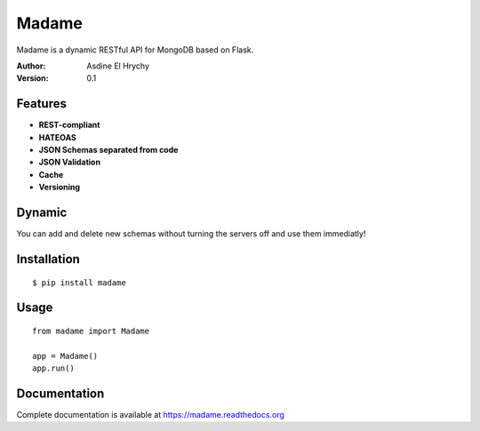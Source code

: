 Madame
======

Madame is a dynamic RESTful API for MongoDB based on Flask.


:Author: Asdine El Hrychy
:Version: 0.1

Features
--------
- **REST-compliant**
- **HATEOAS**
- **JSON Schemas separated from code**
- **JSON Validation**
- **Cache**
- **Versioning**


Dynamic
-------
You can add and delete new schemas without turning the servers off and use them immediatly!

Installation
------------
::

    $ pip install madame

Usage
-----
::

    from madame import Madame

    app = Madame()
    app.run()


Documentation
-------------
Complete documentation is available at `https://madame.readthedocs.org <https://madame.readthedocs.org>`_